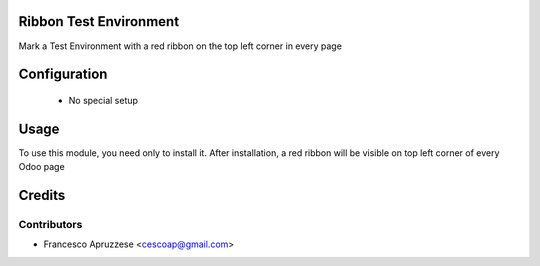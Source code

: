 Ribbon Test Environment
=======================

Mark a Test Environment with a red ribbon on the top left corner in every page

.. image:: /ribbon_test_environment/static/description/screenshot.png
    :alt: Screenshot

Configuration
=============

 * No special setup

Usage
=====

To use this module, you need only to install it. After installation, a red ribbon will be visible on top left corner of every Odoo page

Credits
=======

Contributors
------------

* Francesco Apruzzese <cescoap@gmail.com>